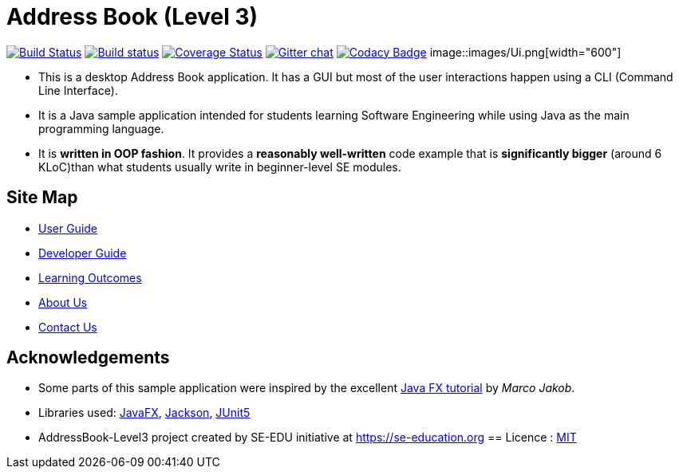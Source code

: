 = Address Book (Level 3)
ifdef::env-github,env-browser[:relfileprefix: docs/]

https://travis-ci.org/AY1920S1-CS2103T-T10-4/main[image:https://travis-ci.org/AY1920S1-CS2103T-T10-4/main.svg?branch=master[Build Status]]
https://ci.appveyor.com/project/damithc/addressbook-level3[image:https://ci.appveyor.com/api/projects/status/3boko2x2vr5cc3w2?svg=true[Build status]]
https://coveralls.io/github/AY1920S1-CS2103T-T10-4/main?branch=master[image:https://coveralls.io/repos/github/AY1920S1-CS2103T-T10-4/main/badge.svg?branch=master[Coverage Status]]
https://gitter.im/se-edu/Lobby[image:https://badges.gitter.im/se-edu/Lobby.svg[Gitter chat]]
https://www.codacy.com/manual/AY1920S1-CS2103T-T10-4/main?utm_source=github.com&amp;utm_medium=referral&amp;utm_content=AY1920S1-CS2103T-T10-4/main&amp;utm_campaign=Badge_Grade[image:https://api.codacy.com/project/badge/Grade/6efe8b569efb4c928ba846a370d681e7[Codacy Badge]]
ifndef::env-github[]
image::images/Ui.png[width="600"]
endif::[]

* This is a desktop Address Book application. It has a GUI but most of the user interactions happen using a CLI (Command Line Interface).
* It is a Java sample application intended for students learning Software Engineering while using Java as the main programming language.
* It is *written in OOP fashion*. It provides a *reasonably well-written* code example that is *significantly bigger* (around 6 KLoC)than what students usually write in beginner-level SE modules.

== Site Map

* <<UserGuide#, User Guide>>
* <<DeveloperGuide#, Developer Guide>>
* <<LearningOutcomes#, Learning Outcomes>>
* <<AboutUs#, About Us>>
* <<ContactUs#, Contact Us>>

== Acknowledgements

* Some parts of this sample application were inspired by the excellent http://code.makery.ch/library/javafx-8-tutorial/[Java FX tutorial] by
_Marco Jakob_.
* Libraries used: https://openjfx.io/[JavaFX], https://github.com/FasterXML/jackson[Jackson], https://github.com/junit-team/junit5[JUnit5]
* AddressBook-Level3 project created by SE-EDU initiative at https://se-education.org
== Licence : link:LICENSE[MIT]
